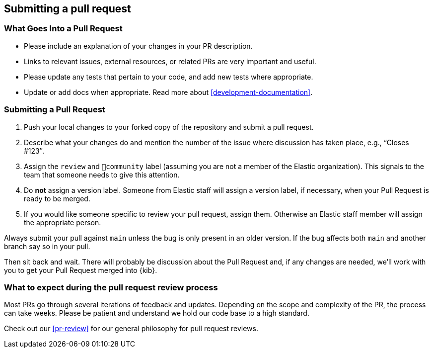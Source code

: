 [[development-pull-request]]
== Submitting a pull request

[discrete]
=== What Goes Into a Pull Request

* Please include an explanation of your changes in your PR description.
* Links to relevant issues, external resources, or related PRs are very important and useful.
* Please update any tests that pertain to your code, and add new tests where appropriate.
* Update or add docs when appropriate. Read more about <<development-documentation>>.

[discrete]
=== Submitting a Pull Request

 1. Push your local changes to your forked copy of the repository and submit a pull request.
 2. Describe what your changes do and mention the number of the issue where discussion has taken place, e.g., “Closes #123″.
 3. Assign the `review` and `💝community` label (assuming you are not a member of the Elastic organization). This signals to the team that someone needs to give this attention.
 4. Do *not* assign a version label. Someone from Elastic staff will assign a version label, if necessary, when your Pull Request is ready to be merged.
 5. If you would like someone specific to review your pull request, assign them. Otherwise an Elastic staff member will assign the appropriate person.

Always submit your pull against `main` unless the bug is only present in an older version. If the bug affects both `main` and another branch say so in your pull.

Then sit back and wait. There will probably be discussion about the Pull Request and, if any changes are needed, we'll work with you to get your Pull Request merged into {kib}.

[discrete]
=== What to expect during the pull request review process

Most PRs go through several iterations of feedback and updates. Depending on the scope and complexity of the PR, the process can take weeks. Please
be patient and understand we hold our code base to a high standard.

Check out our <<pr-review>> for our general philosophy for pull request reviews.

